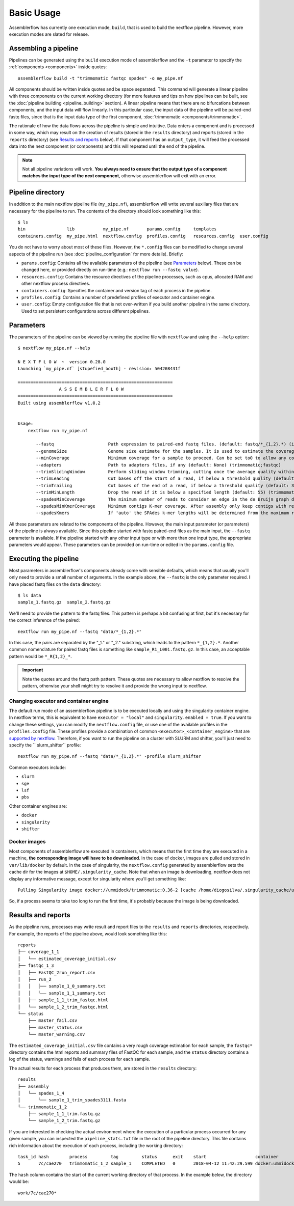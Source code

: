 Basic Usage
===========

Assemblerflow has currently one execution mode, ``build``, that is used to
build the nextflow pipeline. However, more execution modes are slated for
release.

Assembling a pipeline
---------------------

Pipelines can be generated using the ``build`` execution mode of assemblerflow
and the ``-t`` parameter to specify the :ref:`components <components>` inside quotes::

    assemblerflow build -t "trimmomatic fastqc spades" -o my_pipe.nf

All components should be written inside quotes and be space separated.
This command will generate a linear pipeline with three components on the
current working directory (for more features and tips on how pipelines can be
built, see the :doc:`pipeline building <pipeline_building>` section). A linear pipeline means that
there are no bifurcations between components, and the input data will flow
linearly. In this particular case, the input data of the
pipeline will be paired-end fastq files, since that is the input data type
of the first component, :doc:`trimmomatic <components/trimmomatic>`.

The rationale of how the data flows across the pipeline is simple and intuitive.
Data enters a component and is processed in some way, which may result on the
creation of results (stored in the ``results`` directory) and reports (stored
in the ``reports`` directory) (see `Results and reports`_ below). If that
component has an ``output_type``, it will feed the processed data into the
next component (or components) and this will repeated until the end of the
pipeline.

.. note::
    Not all pipeline variations will work. **You always need to ensure
    that the output type of a component matches the input type of the next
    component**, otherwise assemblerflow will exit with an error.

Pipeline directory
------------------

In addition to the main nextflow pipeline file (``my_pipe.nf``),
assemblerflow will write several auxiliary files that are necessary for
the pipeline to run. The contents of the directory should look something like
this::

    $ ls
    bin                lib           my_pipe.nf       params.config     templates
    containers.config  my_pipe.html  nextflow.config  profiles.config   resources.config  user.config

You do not have to worry about most of these files. However, the
``*.config`` files can be modified to change several aspects of the pipeline run
(see :doc:`pipeline_configuration` for more details). Briefly:

- ``params.config``: Contains all the available parameters of the pipeline (see
  `Parameters`_ below). These can be changed here, or provided directly on
  run-time (e.g.: ``nextflow run --fastq value``).
- ``resources.config``: Contains the resource directives of the pipeline processes,
  such as cpus, allocated RAM and other nextflow process directives.
- ``containers.config``: Specifies the container and version tag of each process
  in the pipeline.
- ``profiles.config``: Contains a number of predefined profiles of executor and
  container engine.
- ``user.config``: Empty configuration file that is not over-written if you build
  another pipeline in the same directory. Used to set persistent configurations
  across different pipelines.

Parameters
----------

The parameters of the pipeline can be viewed by running the pipeline file
with ``nextflow`` and using the ``--help`` option::

    $ nextflow my_pipe.nf --help

    N E X T F L O W  ~  version 0.28.0
    Launching `my_pipe.nf` [stupefied_booth] - revision: 504208431f

    ============================================================
                    A S S E M B L E R F L O W
    ============================================================
    Built using assemblerflow v1.0.2


    Usage:
        nextflow run my_pipe.nf

           --fastq                     Path expression to paired-end fastq files. (default: fastq/*_{1,2}.*) (integrity_coverage)
           --genomeSize                Genome size estimate for the samples. It is used to estimate the coverage and other assembly parameters andchecks (default: 2.1) (integrity_coverage)
           --minCoverage               Minimum coverage for a sample to proceed. Can be set to0 to allow any coverage (default: 15) (integrity_coverage)
           --adapters                  Path to adapters files, if any (default: None) (trimmomatic;fastqc)
           --trimSlidingWindow         Perform sliding window trimming, cutting once the average quality within the window falls below a threshold (default: 5:20) (trimmomatic)
           --trimLeading               Cut bases off the start of a read, if below a threshold quality (default: 3 (trimmomatic)
           --trimTrailing              Cut bases of the end of a read, if below a threshold quality (default: 3) (trimmomatic)
           --trimMinLength             Drop the read if it is below a specified length (default: 55) (trimmomatic)
           --spadesMinCoverage         The minimum number of reads to consider an edge in the de Bruijn graph during the assembly (default: 2) (spades)
           --spadesMinKmerCoverage     Minimum contigs K-mer coverage. After assembly only keep contigs with reported k-mer coverage equal or above this value (default: 2) (spades)
           --spadesKmers               If 'auto' the SPAdes k-mer lengths will be determined from the maximum read length of each assembly. If 'default', SPAdes will use the default k-mer lengths. (default: auto) (spades)

All these parameters are related to the components of the pipeline. However,
the main input parameter (or parameters) of the pipeline is always available.
Since this pipeline started with fastq paired-end files as the main input,
the ``--fastq`` parameter is available. If the pipeline started with any other
input type or with more than one input type, the appropriate parameters would
appear. These parameters can be provided on run-time or edited in the
``params.config`` file.

Executing the pipeline
----------------------

Most parameters in assemblerflow's components already come with sensible
defaults, which means that usually you'll only need to provide a small number
of arguments. In the example above, the ``--fastq`` is the only parameter
required. I have placed fastq files on the ``data`` directory::

    $ ls data
    sample_1.fastq.gz  sample_2.fastq.gz

We'll need to provide the pattern to the fastq files. This pattern is perhaps
a bit confusing at first, but it's necessary for the correct inference of the
paired::

    nextflow run my_pipe.nf --fastq "data/*_{1,2}.*"

In this case, the pairs are separated by the "_1." or "_2." substring, which leads
to the pattern ``*_{1,2}.*``. Another common nomenclature for paired fastq
files is something like ``sample_R1_L001.fastq.gz``. In this case, an
acceptable pattern would be ``*_R{1,2}_*``.

.. important::

    Note the quotes around the fastq path pattern. These quotes are necessary
    to allow nextflow to resolve the pattern, otherwise your shell might try
    to resolve it and provide the wrong input to nextflow.

Changing executor and container engine
::::::::::::::::::::::::::::::::::::::

The default run mode of an assemblerflow pipeline is to be executed locally
and using the singularity container engine. In nextflow terms, this is
equivalent to have ``executor = "local"`` and ``singularity.enabled = true``.
If you want to change these settings, you can modify the
``nextflow.config`` file, or use one of the available profiles in the
``profiles.config`` file. These profiles provide a combination of common
``<executor>_<container_engine>`` that are `supported by nextflow`_. Therefore,
if you want to run the pipeline on a cluster with SLURM and shifter, you'll
just need to specify the `` slurm_shifter`` profile::

    nextflow run my_pipe.nf --fastq "data/*_{1,2}.*" -profile slurm_shifter

Common executors include:

- ``slurm``
- ``sge``
- ``lsf``
- ``pbs``

Other container engines are:

- ``docker``
- ``singularity``
- ``shifter``

.. _supported by nextflow: https://www.nextflow.io/docs/latest/executor.html

Docker images
:::::::::::::

Most components of assemblerflow are executed in containers, which means that
the first time they are executed in a machine, **the corresponding image will have
to be downloaded**. In the case of docker, images are pulled and stored in
``var/lib/docker`` by default. In the case of singularity, the
``nextflow.config`` generated by assemblerflow sets the cache dir for the
images at ``$HOME/.singularity_cache``. Note that when an image is downloading,
nextflow does not display any informative message, except for singularity where you'll
get something like::

    Pulling Singularity image docker://ummidock/trimmomatic:0.36-2 [cache /home/diogosilva/.singularity_cache/ummidock-trimmomatic-0.36-2.img]

So, if a process seems to take too long to run the first time, it's probably
because the image is being downloaded.

Results and reports
-------------------

As the pipeline runs, processes may write result and report files to the
``results`` and ``reports`` directories, respectively. For example, the
reports of the pipeline above, would look something like this::

    reports
    ├── coverage_1_1
    │   └── estimated_coverage_initial.csv
    ├── fastqc_1_3
    │   ├── FastQC_2run_report.csv
    │   ├── run_2
    │   │   ├── sample_1_0_summary.txt
    │   │   └── sample_1_1_summary.txt
    │   ├── sample_1_1_trim_fastqc.html
    │   └── sample_1_2_trim_fastqc.html
    └── status
        ├── master_fail.csv
        ├── master_status.csv
        └── master_warning.csv

The ``estimated_coverage_initial.csv`` file contains a very rough coverage
estimation for each sample, the ``fastqc*`` directory contains the html
reports and summary files of FastQC for each sample, and the ``status``
directory contains a log of the status, warnings and fails of each process for
each sample.

The actual results for each process that produces them, are stored in the
``results`` directory::

    results
    ├── assembly
    │   └── spades_1_4
    │       └── sample_1_trim_spades3111.fasta
    └── trimmomatic_1_2
        ├── sample_1_1_trim.fastq.gz
        └── sample_1_2_trim.fastq.gz

If you are interested in checking the actual environment where the execution
of a particular process occurred for any given sample, you can inspected the
``pipeline_stats.txt`` file in the root of the pipeline directory. This file
contains rich information about the execution of each process, including
the working directory::

    task_id hash        process         tag         status      exit    start                   container                           cpus    duration    realtime    queue   %cpu    %mem    rss     vmem
    5       7c/cae270   trimmomatic_1_2 sample_1    COMPLETED   0       2018-04-12 11:42:29.599 docker:ummidock/trimmomatic:0.36-2  2       1m 25s      1m 17s      -       329.3%  1.1%    1.5 GB  33.3 GB

The ``hash`` column contains the start of the current working directory of that
process. In the example below, the directory would be::

    work/7c/cae270*

